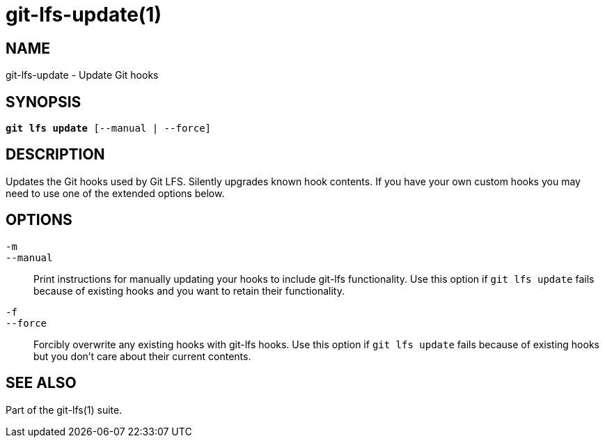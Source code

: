 = git-lfs-update(1)

== NAME

git-lfs-update - Update Git hooks

== SYNOPSIS

[source,console,subs="verbatim,quotes",role=synopsis]
----
*git lfs update* [--manual | --force]
----

== DESCRIPTION

Updates the Git hooks used by Git LFS. Silently upgrades known hook
contents. If you have your own custom hooks you may need to use one of
the extended options below.

== OPTIONS

`-m`::
`--manual`::
  Print instructions for manually updating your hooks to include git-lfs
  functionality. Use this option if `git lfs update` fails because of existing
  hooks and you want to retain their functionality.
`-f`::
`--force`::
  Forcibly overwrite any existing hooks with git-lfs hooks. Use this option if
  `git lfs update` fails because of existing hooks but you don't care about
  their current contents.

== SEE ALSO

Part of the git-lfs(1) suite.
